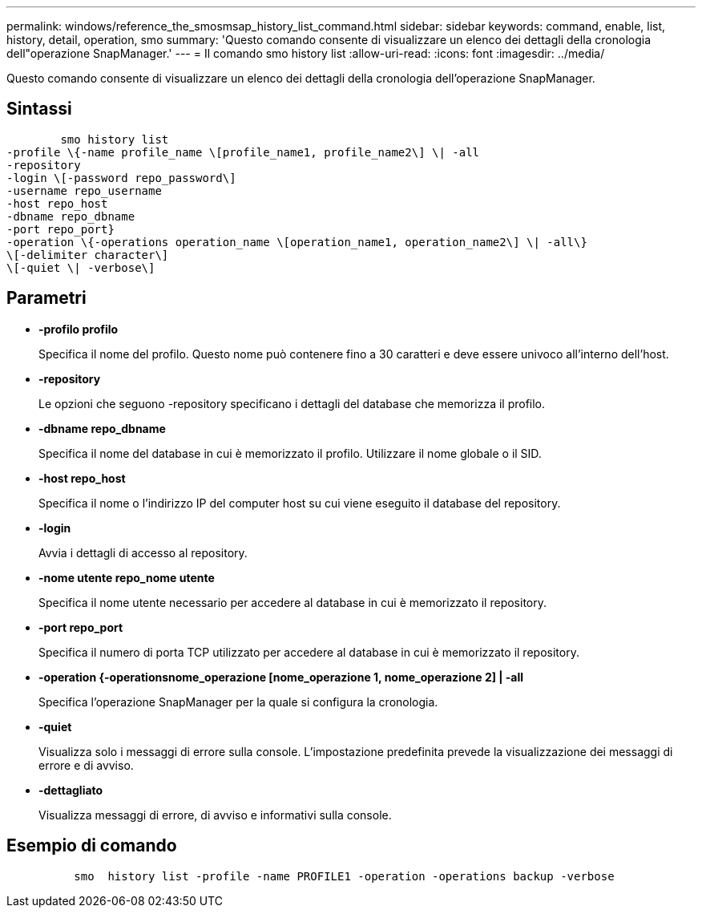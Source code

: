 ---
permalink: windows/reference_the_smosmsap_history_list_command.html 
sidebar: sidebar 
keywords: command, enable, list, history, detail, operation, smo 
summary: 'Questo comando consente di visualizzare un elenco dei dettagli della cronologia dell"operazione SnapManager.' 
---
= Il comando smo history list
:allow-uri-read: 
:icons: font
:imagesdir: ../media/


[role="lead"]
Questo comando consente di visualizzare un elenco dei dettagli della cronologia dell'operazione SnapManager.



== Sintassi

[listing]
----

        smo history list
-profile \{-name profile_name \[profile_name1, profile_name2\] \| -all
-repository
-login \[-password repo_password\]
-username repo_username
-host repo_host
-dbname repo_dbname
-port repo_port}
-operation \{-operations operation_name \[operation_name1, operation_name2\] \| -all\}
\[-delimiter character\]
\[-quiet \| -verbose\]
----


== Parametri

* *-profilo profilo*
+
Specifica il nome del profilo. Questo nome può contenere fino a 30 caratteri e deve essere univoco all'interno dell'host.

* *-repository*
+
Le opzioni che seguono -repository specificano i dettagli del database che memorizza il profilo.

* *-dbname repo_dbname*
+
Specifica il nome del database in cui è memorizzato il profilo. Utilizzare il nome globale o il SID.

* *-host repo_host*
+
Specifica il nome o l'indirizzo IP del computer host su cui viene eseguito il database del repository.

* *-login*
+
Avvia i dettagli di accesso al repository.

* *-nome utente repo_nome utente*
+
Specifica il nome utente necessario per accedere al database in cui è memorizzato il repository.

* *-port repo_port*
+
Specifica il numero di porta TCP utilizzato per accedere al database in cui è memorizzato il repository.

* *-operation {-operationsnome_operazione [nome_operazione 1, nome_operazione 2] | -all*
+
Specifica l'operazione SnapManager per la quale si configura la cronologia.

* *-quiet*
+
Visualizza solo i messaggi di errore sulla console. L'impostazione predefinita prevede la visualizzazione dei messaggi di errore e di avviso.

* *-dettagliato*
+
Visualizza messaggi di errore, di avviso e informativi sulla console.





== Esempio di comando

[listing]
----

          smo  history list -profile -name PROFILE1 -operation -operations backup -verbose
----